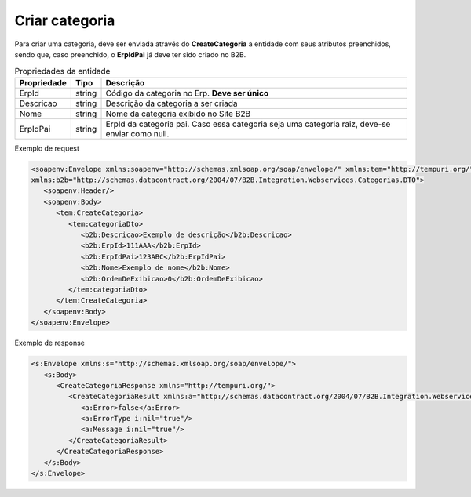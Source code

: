 Criar categoria 
=======
Para criar uma categoria, deve ser enviada através do **CreateCategoria** a entidade com seus atributos preenchidos, sendo que, caso preenchido, o **ErpIdPai** já deve ter sido criado no B2B. 

.. list-table:: Propriedades da entidade
   :widths: auto
   :header-rows: 1

   * - Propriedade
     - Tipo
     - Descrição
   * - ErpId
     - string
     - Código da categoria no Erp. **Deve ser único**
   * - Descricao
     - string
     - Descrição da categoria a ser criada
   * - Nome
     - string
     - Nome da categoria exibido no Site B2B
   * - ErpIdPai
     - string
     - ErpId da categoria pai. Caso essa categoria seja uma categoria raiz, deve-se enviar como null.

Exemplo de request

.. code-block:: xml

   <soapenv:Envelope xmlns:soapenv="http://schemas.xmlsoap.org/soap/envelope/" xmlns:tem="http://tempuri.org/" 
   xmlns:b2b="http://schemas.datacontract.org/2004/07/B2B.Integration.Webservices.Categorias.DTO">
      <soapenv:Header/>
      <soapenv:Body>
         <tem:CreateCategoria>
            <tem:categoriaDto>
               <b2b:Descricao>Exemplo de descrição</b2b:Descricao>
               <b2b:ErpId>111AAA</b2b:ErpId>
               <b2b:ErpIdPai>123ABC</b2b:ErpIdPai>
               <b2b:Nome>Exemplo de nome</b2b:Nome>
               <b2b:OrdemDeExibicao>0</b2b:OrdemDeExibicao>
            </tem:categoriaDto>
         </tem:CreateCategoria>
      </soapenv:Body>
   </soapenv:Envelope>
   
Exemplo de response

.. code-block:: xml

   <s:Envelope xmlns:s="http://schemas.xmlsoap.org/soap/envelope/">
      <s:Body>
         <CreateCategoriaResponse xmlns="http://tempuri.org/">
            <CreateCategoriaResult xmlns:a="http://schemas.datacontract.org/2004/07/B2B.Integration.Webservices" xmlns:i="http://www.w3.org/2001/XMLSchema-instance">
               <a:Error>false</a:Error>
               <a:ErrorType i:nil="true"/>
               <a:Message i:nil="true"/>
            </CreateCategoriaResult>
         </CreateCategoriaResponse>
      </s:Body>
   </s:Envelope>
   
